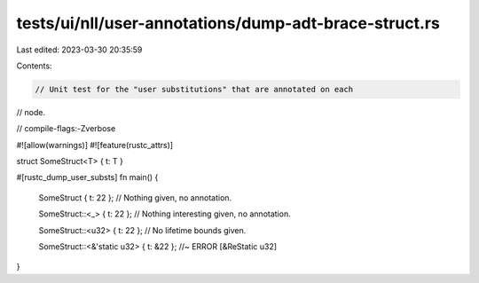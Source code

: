 tests/ui/nll/user-annotations/dump-adt-brace-struct.rs
======================================================

Last edited: 2023-03-30 20:35:59

Contents:

.. code-block:: rs

    // Unit test for the "user substitutions" that are annotated on each
// node.

// compile-flags:-Zverbose

#![allow(warnings)]
#![feature(rustc_attrs)]

struct SomeStruct<T> { t: T }

#[rustc_dump_user_substs]
fn main() {
    SomeStruct { t: 22 }; // Nothing given, no annotation.

    SomeStruct::<_> { t: 22 }; // Nothing interesting given, no annotation.

    SomeStruct::<u32> { t: 22 }; // No lifetime bounds given.

    SomeStruct::<&'static u32> { t: &22 }; //~ ERROR [&ReStatic u32]
}


